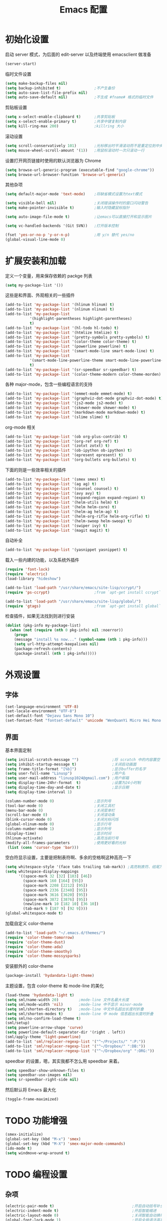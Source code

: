 #+TITLE: Emacs 配置

* 初始化设置

  启动 server 模式，为后面的 edit-server 以及终端使用 emacsclient 做准备
  #+BEGIN_SRC emacs-lisp
  (server-start)
  #+END_SRC

  临时文件设置
  #+BEGIN_SRC emacs-lisp
  (setq make-backup-files nil)
  (setq backup-inhibited t)               ;不产生备份
  (setq auto-save-list-file-prefix nil)
  (setq auto-save-default nil)            ;不生成 #fname# 格式的临时文件
  #+END_SRC

  剪贴板设置
  #+BEGIN_SRC emacs-lisp
  (setq x-select-enable-clipboard t)      ;共享剪贴板
  (setq x-select-enable-primary t)        ;共享中键复制内容
  (setq kill-ring-max 200)                ;killring 大小
  #+END_SRC

  滚动设置
  #+BEGIN_SRC emacs-lisp
  (setq scroll-conservatively 101)        ;光标移出时平滑滚动而不是重定位到中央
  (setq mouse-wheel-scroll-amount '(1))   ;用鼠标滚动时一次只滚动一行
  #+END_SRC

  设置打开网页链接时使用的默认浏览器为 Chrome
  #+BEGIN_SRC emacs-lisp
  (setq browse-url-generic-program (executable-find "google-chrome"))
  (setq browse-url-browser-function 'browse-url-generic)
  #+END_SRC

  其他杂项
  #+BEGIN_SRC emacs-lisp
  (setq default-major-mode 'text-mode)    ;将缺省模式设置为text模式

  (setq visible-bell nil)                 ;关闭错误操作时的窗口闪动警告
  (setq make-pointer-invisible t)         ;输入时隐藏鼠标指针

  (setq auto-image-file-mode t)           ;让emacs可以直接打开和显示图片

  (setq vc-handled-backends '(Git SVN))   ;打开版本控制

  (fset 'yes-or-no-p 'y-or-n-p)           ;用 y/n 替代 yes/no
  (global-visual-line-mode 0)
  #+END_SRC

* 扩展安装和加载

  定义一个变量，用来保存依赖的 packge 列表
  #+BEGIN_SRC emacs-lisp
  (setq my-package-list '())
  #+END_SRC

  这些是和界面、外观相关的一些插件
  #+BEGIN_SRC emacs-lisp
  (add-to-list 'my-package-list '(hlinum hlinum) t)
  (add-to-list 'my-package-list '(nlinum nlinum) t)
  (add-to-list 'my-package-list
             '(highlight-parentheses highlight-parentheses)
             t)
  (add-to-list 'my-package-list '(hl-todo hl-todo) t)
  (add-to-list 'my-package-list '(htmlize htmlize) t)
  (add-to-list 'my-package-list '(pretty-symbols pretty-symbols) t)
  (add-to-list 'my-package-list '(color-theme color-theme) t)
  (add-to-list 'my-package-list '(powerline powerline) t)
  (add-to-list 'my-package-list '(smart-mode-line smart-mode-line) t)
  (add-to-list 'my-package-list
             '(smart-mode-line-powerline-theme smart-mode-line-powerline-theme)
             t)
  (add-to-list 'my-package-list '(sr-speedbar sr-speedbar) t)
  (add-to-list 'my-package-list '(color-theme-modern color-theme-morden) t)
  #+END_SRC

  各种 major-mode，包含一些编程语言的支持
  #+BEGIN_SRC emacs-lisp
  (add-to-list 'my-package-list '(emmet-mode emmet-mode) t)
  (add-to-list 'my-package-list '(graphviz-dot-mode graphviz-dot-mode) t)
  (add-to-list 'my-package-list '(js2-mode js2-mode) t)
  (add-to-list 'my-package-list '(skewer-mode skewer-mode) t)
  (add-to-list 'my-package-list '(markdown-mode markdown-mode) t)
  (add-to-list 'my-package-list '(slime slime) t)
  #+END_SRC

  org-mode 相关
  #+BEGIN_SRC emacs-lisp
  (add-to-list 'my-package-list '(ob org-plus-contrib) t)
  (add-to-list 'my-package-list '(org-ref org-ref) t)
  (add-to-list 'my-package-list '(zotxt zotxt) t)
  (add-to-list 'my-package-list '(ob-ipython ob-ipython) t)
  (add-to-list 'my-package-list '(epresent epresent) t)
  (add-to-list 'my-package-list '(org-bullets org-bullets) t)
  #+END_SRC

  下面的则是一些效率相关的插件
  #+BEGIN_SRC emacs-lisp
  (add-to-list 'my-package-list '(smex smex) t)
  (add-to-list 'my-package-list '(ag ag) t)
  (add-to-list 'my-package-list '(counsel counsel) t)
  (add-to-list 'my-package-list '(avy avy) t)
  (add-to-list 'my-package-list '(expand-region expand-region) t)
  (add-to-list 'my-package-list '(helm-utils helm) t)
  (add-to-list 'my-package-list '(helm helm-core) t)
  (add-to-list 'my-package-list '(helm-ag helm-ag) t)
  (add-to-list 'my-package-list '(helm-org-rifle helm-org-rifle) t)
  (add-to-list 'my-package-list '(helm-swoop helm-swoop) t)
  (add-to-list 'my-package-list '(swiper ivy) t)
  (add-to-list 'my-package-list '(magit magit) t)
  #+END_SRC

  自动补全
  #+BEGIN_SRC emacs-lisp
  (add-to-list 'my-package-list '(yasnippet yasnippet) t)
  #+END_SRC

  载入一些内建的功能，以及系统外插件
  #+BEGIN_SRC emacs-lisp
  (require 'font-lock)
  (require 'electric)
  (load-library "hideshow")

  (add-to-list 'load-path "/usr/share/emacs/site-lisp/ccrypt/")
  (require 'ps-ccrypt)                    ;from `apt-get install ccrypt`

  (add-to-list 'load-path "/usr/share/emacs/site-lisp/global/")
  (require 'gtags)                        ;from `apt-get install global`
  #+END_SRC

  检查插件，如果无法找到则进行安装
  #+BEGIN_SRC emacs-lisp
    (dolist (pkg-info my-package-list)
      (when (not (require (nth 0 pkg-info) nil :noerror))
        (progn
        (message "install %s now..." (symbol-name (nth 1 pkg-info)))
        (setq url-http-attempt-keepalives nil)
        (package-refresh-contents)
        (package-install (nth 1 pkg-info)))))
  #+END_SRC

* 外观设置

** 字体

   #+BEGIN_SRC emacs-lisp
   (set-language-environment 'UTF-8)
   (set-locale-environment "UTF-8")
   (set-default-font "Dejavu Sans Mono 10")
   (set-fontset-font "fontset-default" 'unicode "WenQuanYi Micro Hei Mono 12");
   #+END_SRC

** 界面

   基本界面定制
   #+BEGIN_SRC emacs-lisp
   (setq initial-scratch-message "")               ;将 scratch 中的内容置空
   (setq inhibit-startup-message t)                ;关闭启动画面
   (setq frame-title-format "[%b]")                ;显示buffer的名字
   (setq user-full-name "Linusp")                  ;用户名
   (setq user-mail-address "linusp1024@gmail.com") ;用户邮箱
   (setq display-time-24hr-format  t)              ;设置为24小时制
   (setq display-time-day-and-date t)              ;显示日期
   (setq display-time-interval 1)

   (column-number-mode 0)                  ;显示列号
   (tool-bar-mode 0)                       ;关闭工具栏
   (menu-bar-mode 0)                       ;关闭菜单栏
   (scroll-bar-mode 0)                     ;关闭滚动条
   (blink-cursor-mode 0)                   ;关闭光标闪烁
   (global-nlinum-mode 0)                  ;显示行号
   (column-number-mode 1)                  ;显示列号
   (display-time)                          ;显示时间
   (hlinum-activate)                       ;高亮当前行号
   (modify-all-frames-parameters           ;使用更好看的光标
    (list (cons 'cursor-type 'bar)))
   #+END_SRC

   空白符显示设置，主要是把制表符啊、多余的空格啊这种高亮一下
   #+BEGIN_SRC emacs-lisp
   (setq whitespace-style '(face tabs trailing tab-mark)) ;高亮制表符、结尾冗余空格
   (setq whitespace-display-mappings
         '((space-mark 32 [32] [183] [46])
           (space-mark 160 [164] [95])
           (space-mark 2208 [2212] [95])
           (space-mark 2336 [2340] [95])
           (space-mark 3616 [3620] [95])
           (space-mark 3872 [3876] [95])
           (newline-mark 10 [182 10] [36 10])
           (tab-mark 9 [187 9] [92 9])))
   (global-whitespace-mode t)
   #+END_SRC

   加载自定义 color-theme
   #+BEGIN_SRC emacs-lisp
   (add-to-list 'load-path "~/.emacs.d/themes/")
   (require 'color-theme-tomorrow)
   (require 'color-theme-dust)
   (require 'color-theme-ada)
   (require 'color-theme-smoothy)
   (require 'color-theme-mossysparks)
   #+END_SRC

   安装额外的 color-theme
   #+BEGIN_SRC emacs-lisp
   (package-install 'hydandata-light-theme)
   #+END_SRC

   主题设置，包含 color-theme 和 mode-line 的美化
   #+BEGIN_SRC emacs-lisp
   (load-theme 'hydandata-light t)
   (setq sml/name-width 20)         ;mode-line 文件名最大长度
   (setq sml/mode-width 'nil)       ;mode-line 中不显示 minor-mode
   (setq sml/shorten-directory t)   ;mode-line 中文件名超出长度时折叠
   (setq sml/shorten-modes t)       ;mode-line 中 mode 信息超出长度时折叠
   (setq sml/no-confirm-load-theme t)
   (sml/setup)
   (setq powerline-arrow-shape 'curve)
   (setq powerline-default-separator-dir '(right . left))
   (sml/apply-theme 'light-powerline)
   (add-to-list 'sml/replacer-regexp-list '("^~/Projects/" ":P:"))
   (add-to-list 'sml/replacer-regexp-list '("^~/Dropbox/" ":DB:"))
   (add-to-list 'sml/replacer-regexp-list '("^~/Dropbox/org" ":ORG:"))
   #+END_SRC

   speedbar 的设置，嗯，其实我都不怎么用 speedbar 来着。
   #+BEGIN_SRC emacs-lisp
   (setq speedbar-show-unknown-files t)
   (setq speedbar-use-images nil)
   (setq sr-speedbar-right-side nil)
   #+END_SRC

   然后默认将 Emacs 最大化
   #+BEGIN_SRC emacs-lisp
   (toggle-frame-maximized)
   #+END_SRC

* TODO 功能增强

  #+BEGIN_SRC emacs-lisp
  (smex-initialize)
  (global-set-key (kbd "M-x") 'smex)
  (global-set-key (kbd "M-X") 'smex-major-mode-commands)
  (ido-mode t)
  (setq windmove-wrap-around t)
  #+END_SRC

* TODO 编程设置

** 杂项

   #+BEGIN_SRC emacs-lisp
   (electric-pair-mode t)                                   ;开启自动括号补全
   (electric-indent-mode t)                                 ;开启智能缩进
   (electric-layout-mode 0)                                 ;关闭智能自动换行
   (global-font-lock-mode 1)                                ;开启全局语法高亮
   (setq default-tab-width 4)
   (setq-default indent-tabs-mode nil)
   (add-hook 'prog-mode-hook 'hl-todo-mode)                 ;高亮 TODO 等单词
   (add-hook 'prog-mode-hook 'pretty-symbols-mode)          ;显示 Unicode 字符
   (dolist (command '(yank yank-pop))
     (eval
      `(defadvice ,command (after indent-region activate)
         (and (not current-prefix-arg)
              (member major-mode
                      '(emacs-lisp-mode
            lisp-mode
            scheme-mode
            python-mode
            c-mode
            c++-mode
            latex-mode
            plain-tex-mode))
              (let ((mark-even-if-inactive
                     transient-mark-mode))
        (indent-region (region-beginning)
                               (region-end) nil))))))
   #+END_SRC

** 模板和自动补全

   #+BEGIN_SRC emacs-lisp
   (yas-global-mode 1)
   (yas-minor-mode-on)
   (define-key yas-minor-mode-map [(tab)] nil)
   (define-key yas-minor-mode-map (kbd "TAB") nil)
   (define-key yas-minor-mode-map (kbd "C-;") 'yas-expand)
   #+END_SRC

** C/C++

   #+BEGIN_SRC emacs-lisp
   (c-add-style "linusp"
                '((c-basic-offset . 4)
                  (c-comment-only-line-offset . 0)
                  (c-hanging-braces-alist
                   (brace-list-open)
                   (brace-entry-open)
                   (substatement-open after)
                   (block-close . c-snug-do-while)
                   (arglist-cont-nonempty))
                  (c-cleanup-list brace-else-brace)
                  (c-offsets-alist
                   (case-label . +)
                   (statement-block-intro . +)
                   (knr-argdecl-intro . 0)
                   (substatement-open . 0)
                   (substatement-label . 0)
                   (label . 0)
                   (statement-cont . +))))
   (defun gtags-root-dir ()
    "Returns GTAGS root directory or nil if doesn't exist."
    (with-temp-buffer
      (if (zerop (call-process "global" nil t nil "-pr"))
          (buffer-substring (point-min) (1- (point-max)))
        nil)))
   (setq c-default-style "linusp")
   (defun my-cc-mode-config ()
     (setq c-toggle-auto-state t
           c-basic-offset      4          ;缩进宽度为4
           default-tab-width   4          ;制表符宽度为4
           indent-tabs-mode    nil        ;不使用tab键缩进
           )
     (linum-mode t)
     (hs-minor-mode t)
     (whitespace-mode t)
     (gtags-mode t)
     (hl-line-mode t)
     ;; (hidden-minor-mode)
     (highlight-parentheses-mode t))
   (add-hook 'c-mode-hook 'my-cc-mode-config)
   (add-hook 'c++-mode-hook 'my-cc-mode-config)
   #+END_SRC

** Python

   #+BEGIN_SRC emacs-lisp
   (defun my-python-mode-config ()
     (setq python-indent-offset 4
           python-indent 4
           indent-tabs-mode nil
           default-tab-width 4)
     (hs-minor-mode t)
     (auto-fill-mode 0)
     (whitespace-mode t)
     (hl-line-mode t)
     (pretty-symbols-mode t)
     ;; (local-set-key (kbd "C-;") 'jedi:complete)
     ;; (hidden-minor-mode)
     (set (make-local-variable 'electric-indent-mode) nil))
   (add-to-list 'auto-mode-alist '("\\.py\\'" . python-mode))
   (add-to-list 'auto-mode-alist '("SConstruct" . python-mode))
   (setq python-shell-interpreter "python"
         python-shell-interpreter-args ""
         python-shell-prompt-regexp "In \\[[0-9]+\\]: "
         python-shell-prompt-output-regexp "Out\\[[0-9]+\\]: "
         python-shell-completion-setup-code "from IPython.core.completerlib import module_completion"
         python-shell-completion-module-string-code "';'.join(module_completion('''%s'''))\n"
         python-shell-completion-string-code "';'.join(get_ipython().Completer.all_completions('''%s'''))\n")
   (add-hook 'python-mode-hook 'my-python-mode-config)
   ;; (add-hook 'python-mode-hook 'jedi:setup)
   #+END_SRC

** Lisp

   #+BEGIN_SRC emacs-lisp
   (defun lisp-mode-config ()
     (highlight-parentheses-mode t)
     (hs-minor-mode t)
     (hl-line-mode t)
     (whitespace-mode t)
     (pretty-symbols-mode t)
     (set (make-local-variable 'electric-pair-mode) nil)
     )
   ;; My slime
   (defun my-slime ()
     (interactive)
     (slime)
     (delete-other-windows))
   ;; CL
   (setq slime-lisp-implementations '((sbcl ("sbcl"))))
   (setq inferior-lisp-program "sbcl")
   (slime-setup '(slime-fancy))
   (add-hook 'emacs-lisp-mode-hook 'lisp-mode-config)  ;Emacs Lisp
   (add-hook 'lisp-mode-hook       'lisp-mode-config)  ;Common Lisp
   (add-hook 'slime-repl-mode      'lisp-mode-config)  ;Slime REPL
   (add-hook 'inferior-octave-mode-hook
             (lambda ()
               (turn-on-font-lock)
               (define-key inferior-octave-mode-map [up]
                 'comint-previous-input)
               (define-key inferior-octave-mode-map [down]
                 'comint-next-input)))
   #+END_SRC

** Golang

   #+BEGIN_SRC emacs-lisp
   (defun my-go-mode-hook ()
     ;; Call Gofmt before saving
     (add-hook 'before-save-hook 'gofmt-before-save)
     ;; Godef jump key binding
     (local-set-key (kbd "M-.") 'godef-jump))
   (add-hook 'go-mode-hook 'my-go-mode-hook)
   #+END_SRC

* TODO Org-mode 设置

** 基础设置

   org-mode 的基本设置
   #+BEGIN_SRC emacs-lisp
   (add-to-list 'auto-mode-alist '("\\.txt\\'" . org-mode))
   (defun my-org-mode-config ()
     (setq org-edit-src-content-indentation 0
           org-src-tab-acts-natively t
           org-src-fontify-natively t
           org-confirm-babel-evaluate nil
           org-startup-with-inline-images t
           truncate-lines nil
           org-export-with-sub-superscripts '{}
           org-hide-emphasis-markers t
           org-image-actual-width nil
           org-completion-use-ido t
           )
     (org-bullets-mode 1)
     )
   (add-hook 'org-mode-hook 'my-org-mode-config)
   (font-lock-add-keywords 'org-mode
                           '(("^ +\\([-*]\\) "
                              (0 (prog1 () (compose-region (match-beginning 1) (match-end 1) "•"))))))
   #+END_SRC

   设置默认的 org 文件
   #+BEGIN_SRC emacs-lisp
   (setq org-directory "~/Dropbox/org")
   (setq org-default-notes-file (concat org-directory "/inbox.org"))
   #+END_SRC

** babel 设置

   更好地显示 babel 的 source block，来自: [[https://pank.eu/blog/pretty-babel-src-blocks.html][pretty org babel blocks]]
   #+BEGIN_SRC emacs-lisp
   (with-eval-after-load 'org
     (defvar-local rasmus/org-at-src-begin -1
       "Variable that holds whether last position was a ")

     (defvar rasmus/ob-header-symbol ?☰
       "Symbol used for babel headers")

     (defun rasmus/org-prettify-src--update ()
       (let ((case-fold-search t)
             (re "^[ \t]*#\\+begin_src[ \t]+[^ \f\t\n\r\v]+[ \t]*")
             found)
         (save-excursion
           (goto-char (point-min))
           (while (re-search-forward re nil t)
             (goto-char (match-end 0))
             (let ((args (org-trim
                          (buffer-substring-no-properties (point)
                                                          (line-end-position)))))
               (when (org-string-nw-p args)
                 (let ((new-cell (cons args rasmus/ob-header-symbol)))
                   (cl-pushnew new-cell prettify-symbols-alist :test #'equal)
                   (cl-pushnew new-cell found :test #'equal)))))
           (setq prettify-symbols-alist
                 (cl-set-difference prettify-symbols-alist
                                    (cl-set-difference
                                     (cl-remove-if-not
                                      (lambda (elm)
                                        (eq (cdr elm) rasmus/ob-header-symbol))
                                      prettify-symbols-alist)
                                     found :test #'equal)))
           ;; Clean up old font-lock-keywords.
           (font-lock-remove-keywords nil prettify-symbols--keywords)
           (setq prettify-symbols--keywords (prettify-symbols--make-keywords))
           (font-lock-add-keywords nil prettify-symbols--keywords)
           (while (re-search-forward re nil t)
             (font-lock-flush (line-beginning-position) (line-end-position))))))

     (defun rasmus/org-prettify-src ()
       "Hide src options via `prettify-symbols-mode'.

     `prettify-symbols-mode' is used because it has uncollpasing. It's
     may not be efficient."
       (let* ((case-fold-search t)
              (at-src-block (save-excursion
                              (beginning-of-line)
                              (looking-at "^[ \t]*#\\+begin_src[ \t]+[^ \f\t\n\r\v]+[ \t]*"))))
         ;; Test if we moved out of a block.
         (when (or (and rasmus/org-at-src-begin
                        (not at-src-block))
                   ;; File was just opened.
                   (eq rasmus/org-at-src-begin -1))
           (rasmus/org-prettify-src--update))
         (setq rasmus/org-at-src-begin at-src-block)))

     (defun rasmus/org-prettify-symbols ()
       (mapc (apply-partially 'add-to-list 'prettify-symbols-alist)
             (cl-reduce 'append
                        (mapcar (lambda (x) (list x (cons (upcase (car x)) (cdr x))))
                                `(("#+begin_src" . ?✎) ;; ✎
                                  ("#+end_src"   . ?□) ;; ⏹
                                  ("#+header:" . ,rasmus/ob-header-symbol)
                                  ("#+begin_quote" . ?»)
                                  ("#+end_quote" . ?«)))))
       (turn-on-prettify-symbols-mode)
       (add-hook 'post-command-hook 'rasmus/org-prettify-src t t))
     (add-hook 'org-mode-hook #'rasmus/org-prettify-symbols))
   #+END_SRC

   org-babel 的语言设置
   #+BEGIN_SRC emacs-lisp
   (require 'ob-python)
   (org-babel-do-load-languages
    'org-babel-load-languages '((dot . t)
                                (ditaa . t)
                                (lisp . t)
                                (octave . t)
                                (gnuplot . t)
                                (python . t)
                                (C . t)
                                (shell . t)
                                (java . t)
                                (latex . t)
                                (clojure . t)
                                (emacs-lisp . t))
    )
   #+end_src

** GTD 相关

   设置基础的任务状态关键词，其中 "DONE" 和 "ABORT" 表示终结状态，并且用 "@" 设置为在进入终结状态时，要求输入笔记；用 "!" 设置从终结状态变化为其他状态时自动添加变更信息。
   #+BEGIN_SRC emacs-lisp
   (setq org-use-fast-todo-selection t)
   (setq org-todo-keywords '((sequence "TODO(t)" "NEXT(n)" "|" "DONE(d@/!)" "ABORT(a@/!)")))
   (setq org-log-done t)
   #+END_SRC

   任务关键词还可以在具体的文件中用 =#+SEQ_TODO: TODO NEXT | DONE= 这样的方式单独设置。

   此外要求子任务未完成时不能将父任务标记为完成
   #+BEGIN_SRC emacs-lisp
   (setq org-enforce-todo-dependencies t)
   (setq org-enforce-todo-checkbox-dependencies t)
   #+END_SRC

   然后是 org-capture 的模板，我的模板暂时分为以下几个:
   + Inbox: 用来收集基础的未归类的内容

     #+BEGIN_SRC emacs-lisp
     (setq org-capture-templates nil)
     (add-to-list 'org-capture-templates
                  '("i" "Inbox"
                    entry (file "~/Dropbox/org/inbox.org")
                    "* %U - %^{heading} %^g\n %?\n"
                    ))
     #+END_SRC

   + Notes: 分类明确的笔记内容

     #+BEGIN_SRC emacs-lisp
     (add-to-list 'org-capture-templates
                  '("n" "Notes"
                    entry (file "~/Dropbox/org/notes/inbox.org")
                    "* %^{heading} %t %^g\n %?\n"
                    ))
     #+END_SRC

   + Journal: 日志

     #+BEGIN_SRC emacs-lisp
     (add-to-list 'org-capture-templates
                  '("j" "Journal"
                    entry (file+datetree "~/Dropbox/org/journal.org")
                    "* %U - %^{heading} %^g\n %?\n"
                    ))
     #+END_SRC

   + Card

     为所有卡片设置两个字母的 key，并共享相同的前缀
     #+BEGIN_SRC emacs-lisp
     (add-to-list 'org-capture-templates
                  '("c" "Cards"))
     #+END_SRC

     术语卡
     #+BEGIN_SRC emacs-lisp
     (add-to-list 'org-capture-templates
                  '("ct" "Term Card"
                    entry (file+headline "~/Dropbox/org/cards.org" "术语")
                    "** %^{term} %^g\n   :PROPERTIES:\n   :Created: %U\n   :END:\n\n   %?"))
     #+END_SRC

     词语卡
     #+BEGIN_SRC emacs-lisp
     (add-to-list 'org-capture-templates
                  '("cv" "Vocabulary Card"
                    entry (file+headline "~/Dropbox/org/cards.org" "词语")
                    "** %^{vocabulary} %^g\n   :PROPERTIES:\n   :Created: %U\n   :END:\n\n   %?"))
     #+END_SRC

     人名卡
     #+BEGIN_SRC emacs-lisp
     (add-to-list 'org-capture-templates
                  '("cp" "Person Card"
                    entry (file+headline "~/Dropbox/org/cards.org" "人名")
                    "** %^{person} %^g\n   :PROPERTIES:\n   :Created: %U\n   :END:\n\n   %?"))
     #+END_SRC

   在上述模板中有时候需要填 tag，我把 tag 的举例设置得大一些，这样当标题比较长的时候不会影响阅读
   #+BEGIN_SRC emacs-lisp
   (setq org-tags-column -100)
   #+END_SRC

   然后是 agenda 相关的设置
   #+BEGIN_SRC emacs-lisp
   ;; (setq org-agenda-ndays 1)
   ;; org-agenda-ndays 自 org 7.8 后就失效了
   (setq org-agenda-span 'day)
   (setq org-agenda-files (list "~/Dropbox/org/journal.org"))
   #+END_SRC

   clock 相关的设置
   #+BEGIN_SRC emacs-lisp
   (setq org-clock-into-drawer t)
   #+END_SRC

   2017/01/31 MobileOrg 有了更新，界面、操作都变得好多了，因此还是把 MobileOrg 用起来。

   前面已经设置了 agenda-files，它们会被同步到手机上，不用再额外设置。除此以外设置一下用来接收手机上内容的文件，照例放到 inbox 里去。
   #+BEGIN_SRC emacs-lisp
   (require 'org-mobile)
   (setq org-mobile-directory "~/Dropbox/应用/MobileOrg")
   (setq org-mobile-inbox-for-pull "~/Dropbox/org/inbox.org")
   #+END_SRC

   从 Emacs China 得到的自动同步的配置，10 分钟和 MobileOrg 同步一次
   #+BEGIN_SRC emacs-lisp
   (defvar org-mobile-sync-timer nil)
   (defvar org-mobile-sync-idle-secs (* 60 10))
   (defun org-mobile-sync ()
     (interactive)
     (org-mobile-pull)
     (org-mobile-push))
   (defun org-mobile-sync-enable ()
     "enable mobile org idle sync"
     (interactive)
     (setq org-mobile-sync-timer
           (run-with-idle-timer org-mobile-sync-idle-secs t
                                'org-mobile-sync)));
   (defun org-mobile-sync-disable ()
     "disable mobile org idle sync"
     (interactive)
     (cancel-timer org-mobile-sync-timer))
   (org-mobile-sync-enable)
   #+END_SRC

   为方便清理和回顾，让各个任务能在各文件之间转接
   #+BEGIN_SRC emacs-lisp
   (setq org-refile-use-outline-path 'file)
   (setq org-refile-targets
         '(("~/Dropbox/org/inbox.org" :level . 1)
           ("~/Dropbox/org/journal.org" :level . 1)
           ("~/Dropbox/org/memo.org" :level . 1)
           ("~/Dropbox/org/notes/inbox.org" :level . 1)))
   #+END_SRC

   设置 helm-org-rifle
   #+BEGIN_SRC emacs-lisp
   ;; 在搜索结果中显示 heading 的全路径(包括文件名)
   (setq helm-org-rifle-show-path t)
   #+END_SRC

** 写作设置

   #+BEGIN_SRC emacs-lisp
   (defvar post-dir "~/Dropbox/org/blog/_posts/")
   (defun blog-post (title)
     (interactive "sEnter title: ")
     (let ((post-file (concat post-dir
                              (format-time-string "%Y-%m-%d")
                              "-"
                              title
                              ".org")))
       (progn
         (switch-to-buffer (find-file-noselect post-file))
         (insert (concat "#+startup: showall\n"
                         "#+options: toc:nil\n"
                         "#+begin_export html\n"
                         "---\n"
                         "layout     : post\n"
                         "title      : \n"
                         "categories : \n"
                         "tags       : \n"
                         "---\n"
                         "#+end_export\n"
                         "#+TOC: headlines 2\n")))
       ))
   (defun publish-project (project no-cache)
     (interactive "sName of project: \nsNo-cache?[y/n] ")
     (if (or (string= no-cache "y")
             (string= no-cache "Y"))
         (setq org-publish-use-timestamps-flag nil))
     (org-publish-project project)
     (setq org-publish-use-timestamps-flag t))

      ;;;; PUBLISH(org)
   (setq org-export-default-language "zh-CN")
   (setq org-publish-project-alist
         '(("blog-org"
            ;; Path to your org files.
            :base-directory "~/Dropbox/org/blog/"
            :base-extension "org"
            ;; Path to your Jekyll project.
            :publishing-directory "~/Projects/github-pages/"
            :recursive t
            :htmlized-source t
            :section-numbers nil
            :publishing-function org-html-publish-to-html
            :headline-levels 4
            :html-extension "html"
            :body-only t; Only export section between <body> </body>
            :table-of-contents nil
            )
           ("blog-static"
            :base-directory "~/Dropbox/org/blog/"
            :base-extension "css\\|js\\|png\\|jpg\\|gif\\|pdf\\|mp3\\|ogg\\|swf\\|php"
            :publishing-directory "~/Projects/github-pages/"
            :recursive t
            :publishing-function org-publish-attachment
            )
           ("blog" :components ("blog-org" "blog-static"))))

   #+END_SRC

** 论文管理

   #+BEGIN_SRC emacs-lisp
   (setq reftex-default-bibliography '("~/Dropbox/bibliography/references.bib")) ;

   ;; see org-ref for use of these variables
   (setq org-ref-default-bibliography '("~/Dropbox/bibliography/references.bib")
         org-ref-bibliography-notes "~/Dropbox/bibliography/notes.org"
         org-ref-pdf-directory "~/Dropbox/bibliography/bibtex-pdfs/")

   (setq bibtex-completion-bibliography "~/Dropbox/bibliography/references.bib"
         bibtex-completion-library-path "~/Dropbox/bibliography/bibtex-pdfs/")
   #+END_SRC
* TODO 其他

** Edit Serevr

   配合 Chrome 的 Edit with Emacs 插件可以在需要输入、编辑时调用 Emacs
   #+BEGIN_SRC emacs-lisp
   (when (require 'edit-server nil t)
     (setq edit-server-new-frame nil)
     (edit-server-start))

   (add-hook 'edit-server-start-hook
             (lambda ()
               (when (or (string-match "github.com" (buffer-name))
                         (string-match "gitlab.com" (buffer-name))
                         (string-match "bearychat.com" (buffer-name)))
                 (markdown-mode))))
   #+END_SRC

* TODO 扩展无关的函数定义

** 对注释和反注释的改进

   默认的注释行为是按下 'M-;' 后对所在行进行注释，但经常还会需要 *将某行注释掉* ，这里定义了一个为某行添加注释或者注释某行的方法。
   #+BEGIN_SRC emacs-lisp
   (defun comment-dwim-line (&optional arg)
     (interactive "*P")
     (comment-normalize-vars)
     (if (and
          (not (region-active-p))
          (not (looking-at "[ \t]*$")))
         (comment-or-uncomment-region
          (line-beginning-position)
          (line-end-position))
       (comment-dwim arg)))
   #+END_SRC

** 行/区域上下移动

   首先定义行移动的方法
   #+BEGIN_SRC emacs-lisp
   (defun move-line (n)
     "Move the current line up or down by N lines."
     (interactive "p")
     (setq col (current-column))
     (beginning-of-line)
     (setq start (point))
     (end-of-line)
     (forward-char)
     (setq end (point))
     (let ((line-text (delete-and-extract-region start end)))
       (forward-line n)
       (insert line-text)
       (forward-line -1)
       (forward-char col)))

   (defun move-line-up (n)
     "Move the current line up by N lines."
     (interactive "p")
     (move-line (if (null n) -1 (- n))))

   (defun move-line-down (n)
     "Move the current line down by N lines."
     (interactive "p")
     (move-line (if (null n) 1 n)))
   #+END_SRC

   然后定义区域移动的方法
   #+BEGIN_SRC emacs-lisp
   (defun move-region (start end n)
     "Move the current region up or down by N lines."
     (interactive "r\np")
     (let ((line-text (delete-and-extract-region start end)))
       (forward-line n)
       (let ((start (point)))
         (insert line-text)
         (setq deactivate-mark nil)
         (set-mark start))))

   (defun move-region-up (start end n)
     "Move the current line up by N lines."
     (interactive "r\np")
     (move-region start end (if (null n) -1 (- n))))

   (defun move-region-down (start end n)
     "Move the current line down by N lines."
     (interactive "r\np")
     (move-region start end (if (null n) 1 n)))
   #+END_SRC

   最后将行移动和区域移动整合到一起，这样在后面定义快捷键的时候可以使用同一个快捷键
   #+BEGIN_SRC emacs-lisp
   (defun move-line-region-up (&optional start end n)
     (interactive "r\np")
     (if (use-region-p) (move-region-up start end n) (move-line-up n)))

   (defun move-line-region-down (&optional start end n)
     (interactive "r\np")
     (if (use-region-p) (move-region-down start end n) (move-line-down n)));
   #+END_SRC

** 显示非 ASCII 字符

   执行这个方法后，能在一个新的 buffer 中高亮所有非 ASCII 字符。写这个方法的一个目的是用来检查文本中是否有全角空白字符。
   #+BEGIN_SRC emacs-lisp
   (defun occur-non-ascii ()
     "Find any non-ascii characters in the current buffer."
     (interactive)
     (occur "[^[:ascii:]]"))
   #+END_SRC

* TODO 全局快捷键设置

  首先设置 smex，有了 smex 后，可以减少快捷键的使用
  #+BEGIN_SRC emacs-lisp
  (global-set-key (kbd "C-c C-c M-x") 'execute-extended-command)
  (global-set-key (kbd "C-x k") 'kill-this-buffer)
  #+END_SRC

  为了更好地使用 smex，为一些常用的命令设置别名。比如说下面这些命令，原先都设置为用 F2、F3 这样的键，在 HHKB 键盘上很不方便。
  #+BEGIN_SRC emacs-lisp
  (defalias 'hide 'hs-toggle-hidding)
  (defalias 'bms 'bookmark-set)
  (defalias 'bml 'bookmark-bmenu-list)
  (defalias 'fs 'toggle-frame-fullscreen)
  (defalias 'mw 'toggle-frame-maximized)
  (defalias 'evalb 'eval-buffer)
  (defalias 'evals 'eval-last-sexp)

  ;; (global-set-key [f2]  'hs-toggle-hiding)
  ;; (global-set-key [f3]  'bookmark-set)
  ;; (global-set-key [f4]  'bookmark-bmenu-list)
  ;; (global-set-key [f11] 'toggle-frame-fullscreen)
  ;; (global-set-key [f12] 'toggle-frame-maximized)
  ;; (global-set-key [f7]  'eval-buffer)
  ;; (global-set-key [f8]  'eval-last-sexp)
  #+END_SRC

  用于编辑的一些快捷键
  #+BEGIN_SRC emacs-lisp
  (global-set-key (kbd "M-p") 'move-line-region-up)
  (global-set-key (kbd "M-n") 'move-line-region-down)
  (global-set-key (kbd "C-z") 'delete-trailing-whitespace)
  #+END_SRC

  #+BEGIN_SRC emacs-lisp
  ;; 选择
  (global-set-key (kbd "C-M-SPC") 'set-mark-command)
  (global-set-key (kbd "C-=") 'er/expand-region)

  ;; 搜索，快速定位
  (global-set-key (kbd "C-c j") 'avy-goto-word-or-subword-1)
  (global-set-key (kbd "C-c h o") 'helm-org-rifle)  ;搜索 org 文件
  (global-set-key (kbd "C-c h s") 'helm-do-grep-ag) ;使用 ag 搜索目录
  (global-set-key (kbd "C-s") 'swiper)              ;不使用内置的 search 而是使用 swiper
  (setq ivy-display-style 'fancy)

  ;; coding
  (global-set-key (kbd "M-;") 'comment-dwim-line)
  (global-set-key (kbd "C-c s") 'sr-speedbar-toggle)

  ;; org-mode
  (global-set-key (kbd "C-c b") 'org-iswitchb)
  (global-set-key (kbd "C-c c") 'org-capture)
  (global-set-key (kbd "C-c l") 'org-store-link)
  (global-set-key (kbd "C-c m") 'org-tags-view)
  (global-set-key (kbd "C-c p") 'blog-post)
  (global-set-key (kbd "C-c q") 'publish-project)
  #+END_SRC
